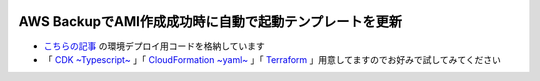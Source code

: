 .. image:: ./doc/001samune.png

=====================================================================
AWS BackupでAMI作成成功時に自動で起動テンプレートを更新
=====================================================================

* `こちらの記事 <https://qiita.com/tyskJ/items/e222c7f8c22cbb99dc82#%E8%83%8C%E6%99%AF>`_ の環境デプロイ用コードを格納しています
* 「 `CDK ~Typescript~ <./code/cdk-app>`_ 」「 `CloudFormation ~yaml~ <./code/cfn>`_ 」「 `Terraform <./code/tf>`_ 」用意してますのでお好みで試してみてください

